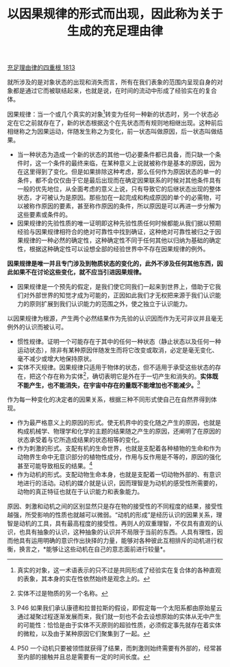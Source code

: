 #+TITLE: 以因果规律的形式而出现，因此称为关于生成的充足理由律
#+OPTIONS: num:nil
#+HTML_HEAD: <link rel="stylesheet" type="text/css" href="./emacs-book.css" />

[[./as1.充足理由律的四重根-1813.org][充足理由律的四重根 1813]]

就所涉及的是对象状态的出现和消失而言，所有在我们表象的范围内呈现自身的对象都是通过它而被联结起来，也就是说，在时间的流动中形成了经验实在的复合体。

因果规律：当一个或几个真实的对象[fn:1]转变为任何一种新的状态时，另一个状态必定在它之前就存在了，新的状态根据这个在先状态而有规则地相继出现。这种前后相继称之为因果运动，伴随发生称之为变化，前一状态叫做原因，后一状态叫做结果。

- 当一种状态为造成一个新的状态的其他一切必要条件都已具备，而只缺一个条件时，这一个条件的最终来临，在某种意义上说就被称作是基本的原因，因为在这里得到了变化。但是如果排除这种考虑，那么任何作为原因状态的单一的条件，都不会仅仅由于它是最后出现而在确定因果联系的时候对其他条件具有一般的优先地位，从全面考虑的意义上说，只有导致它的后继状态出现的整体状态，才可被认为是原因。那些加在一起完成和构成原因的单个的必需物，可以被称作原因的要素，甚至称作原因的条件，所以原因是可以再进一步分解为这些要素或条件的。
- 因果规律的先验性质的唯一证明即这种先验性质任何时候都能从我们据以预期经验与因果规律相符合的绝对可靠性中找到确证，这种绝对可靠性被归之于因果规律的一种必然的确定性，这种确定性不同于任何其他以归纳为基础的确定性，根据这种确定性可以设想全部的经验世界中不存在因果规律的例外。

*因果规律是唯一并且专门涉及到物质状态的变化的，此外不涉及任何其他东西，因此如果不在讨论这些变化，就不应当引进因果规律。*

- 因果规律是一个预先的假定，是我们使它同我们一起来到世界上，借助于它我们对外部世界的知觉才成为可能的，正因如此我们才无权把来源于我们认识能力的原则扩展到我们认识能力的范围之外，使之独立于认识能力。

以因果规律为根源，产生两个必然结果作为先验的认识因而作为无可非议并且毫无例外的认识而被认可。

- 惯性规律。证明一个可能存在于其中的任何一种状态（静止状态以及任何一种运动状态），除非有某种原因伴随发生而将它改变或取消，必定是毫无变化、毫不减少或增大地保持原状。
- 实体不灭规律。因果规律只适用于物体的状态，但不适用于承受这些状态的存在，把这个存在称为实体[fn:2]，确切表明它是外在于一切产生和消失的。*实体既不能产生，也不能消失，在宇宙中存在的量既不能增加也不能减少。*[fn:3]

作为每一种变化的决定者的因果关系，根据三种不同形式使自己在自然界得到体现。

- 作为最严格意义上的原因的形式。使无机界中的变化随之产生的原因，也就是构成机械学、物理学和化学的主题的结果随之产生的原因，还阐明了在原因的状态承受着与它所造成结果的状态相等的变化。
- 作为刺激的形式。支配有机的生命世界，也就是支配着各种植物的生命和作为动物界生命中无意识部分的植物性成分，作用与反作用是不等的，原因的强化甚至可能导致相反的结果。[fn:4]
- 作为动机的形式。支配动物生命本身，也就是支配着一切动物外部的、有意识地进行的活动。动机的媒介就是认识，因而理智是为动机的感受性所需要的，动物的真正特征也就在于认识能力和表象能力。

原因、刺激和动机之间的区别显然只是存在物的接受性的不同程度的结果，接受性越强，所受影响的性质也就越可以微弱。“动机的形成”是经历认识的因果关系，理智是动机的工具，具有最高程度的接受性。再则人的双重理智，不仅具有直观的认识，也具有抽象的认识，这种抽象的认识并不局限于当前的东西。人具有理性，因而他具有运用明确的意识作出抉择的力量，能够对各种彼此互相排斥的动机进行权衡，换言之，*能够让这些动机在自己的意志面前进行较量*。

[fn:1] 真实的对象，这一术语表示的只不过是共同形成了经验实在复合体的各种直观的表象，其本身的实在性依然始终是观念上的。
[fn:2] 实体不过是物质的另一个名称。
[fn:3] P46 如果我们承认康德和拉普拉斯的假设，即假定每一个太阳系都由原始星云通过凝聚过程逐渐发展而来，我们就一刻也不会去设想原始的实体从无中产生的可能性：恰恰是由于实体不灭原则的超验性质，必须假定事先就存在着实体的微粒，以及由于某种原因它们聚集到了一起。
[fn:4] P50 一个动机只要被领悟就获得了结果，而刺激则始终需要有外部的，经常甚至内部的接触并且总是需要有一定的时间长度。
